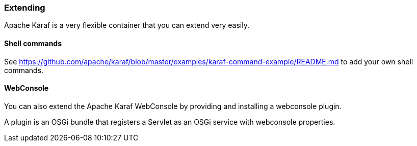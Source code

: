 //
// Licensed under the Apache License, Version 2.0 (the "License");
// you may not use this file except in compliance with the License.
// You may obtain a copy of the License at
//
//      http://www.apache.org/licenses/LICENSE-2.0
//
// Unless required by applicable law or agreed to in writing, software
// distributed under the License is distributed on an "AS IS" BASIS,
// WITHOUT WARRANTIES OR CONDITIONS OF ANY KIND, either express or implied.
// See the License for the specific language governing permissions and
// limitations under the License.
//

=== Extending

Apache Karaf is a very flexible container that you can extend very easily.

==== Shell commands

See https://github.com/apache/karaf/blob/master/examples/karaf-command-example/README.md to add your own shell commands.

==== WebConsole

You can also extend the Apache Karaf WebConsole by providing and installing a webconsole plugin.

A plugin is an OSGi bundle that registers a Servlet as an OSGi service with webconsole properties.
